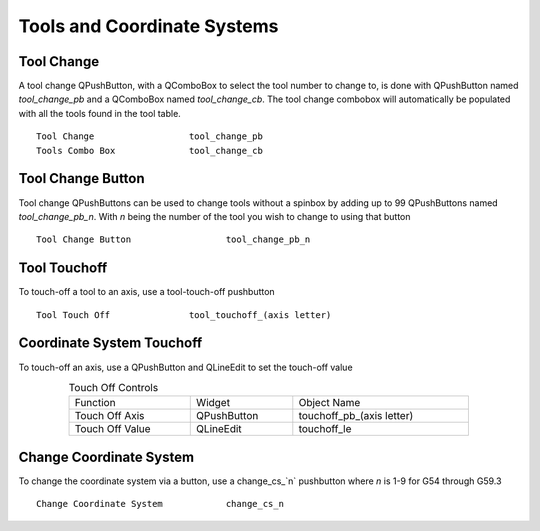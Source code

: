 Tools and Coordinate Systems
============================

Tool Change
-----------

.. image:: /images/tools-01.png
   :align: center

A tool change QPushButton, with a QComboBox to select the tool number to change
to, is done with QPushButton named `tool_change_pb` and a QComboBox named
`tool_change_cb`. The tool change combobox will automatically be populated with
all the tools found in the tool table.
::

	Tool Change                  tool_change_pb
	Tools Combo Box              tool_change_cb

Tool Change Button
------------------

Tool change QPushButtons can be used to change tools without a spinbox by adding
up to 99 QPushButtons named `tool_change_pb_n`. With `n` being the number of
the tool you wish to change to using that button
::

	Tool Change Button                  tool_change_pb_n

Tool Touchoff
-------------

To touch-off a tool to an axis, use a tool-touch-off pushbutton
::

	Tool Touch Off               tool_touchoff_(axis letter)

Coordinate System Touchoff
--------------------------

To touch-off an axis, use a QPushButton and QLineEdit to set the touch-off value

.. csv-table:: Touch Off Controls
   :width: 80%
   :align: center

	Function, Widget, Object Name
	Touch Off Axis, QPushButton, touchoff_pb_(axis letter)
	Touch Off Value, QLineEdit, touchoff_le

Change Coordinate System
------------------------

To change the coordinate system via a button, use a change_cs_`n` pushbutton
where `n` is 1-9 for G54 through G59.3
::

	Change Coordinate System            change_cs_n
